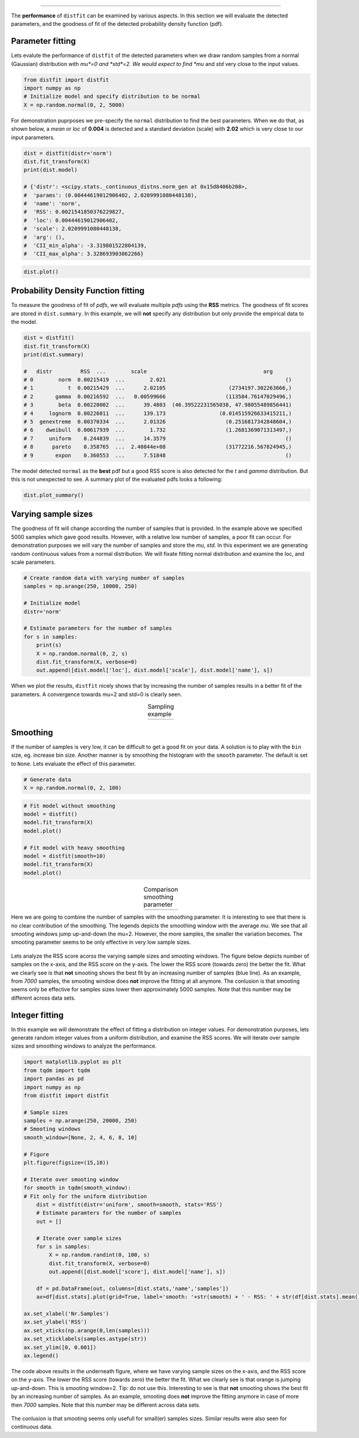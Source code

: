 .. _code_directive:

-------------------------------------


The **performance** of ``distfit`` can be examined by various aspects. In this section we will evaluate the detected parameters, and the goodness of fit of the detected probability density function (pdf). 


Parameter fitting
''''''''''''''''''''''
Lets evalute the performance of ``distfit`` of the detected parameters when we draw random samples from a normal (Gaussian) distribution with *mu*=0 and *std*=2. We would expect to find *mu* and *std* very close to the input values.

.. code:: python

    from distfit import distfit
    import numpy as np
    # Initialize model and specify distribution to be normal
    X = np.random.normal(0, 2, 5000)

For demonstration puprposes we pre-specify the ``normal`` distribution to find the best parameters. When we do that, as shown below, a *mean* or *loc* of **0.004** is detected and a standard deviation (scale) with **2.02** which is very close to our input parameters. 

.. code:: python

    dist = distfit(distr='norm')
    dist.fit_transform(X)
    print(dist.model)

    # {'distr': <scipy.stats._continuous_distns.norm_gen at 0x15d8406b208>,
    #  'params': (0.00444619012906402, 2.0209991080448138),
    #  'name': 'norm',
    #  'RSS': 0.0021541850376229827,
    #  'loc': 0.00444619012906402,
    #  'scale': 2.0209991080448138,
    #  'arg': (),
    #  'CII_min_alpha': -3.319801522804139,
    #  'CII_max_alpha': 3.328693903062266}

.. code:: python

    dist.plot()

.. _gaus_mu_0:

.. figure:: ../figs/gaus_mu_0.png
    :scale: 80%


Probability Density Function fitting
''''''''''''''''''''''''''''''''''''''''''''

To measure the goodness of fit of *pdfs*, we will evaluate multiple *pdfs* using the **RSS** metrics. The goodness of fit scores are stored in ``dist.summary``. In this example, we will **not** specify any distribution but only provide the empirical data to the model.

.. code:: python

    dist = distfit()
    dist.fit_transform(X)
    print(dist.summary)

    # 	distr         RSS  ...        scale                                     arg
    # 0        norm  0.00215419  ...        2.021                                      ()
    # 1           t  0.00215429  ...      2.02105                    (2734197.302263666,)
    # 2       gamma  0.00216592  ...   0.00599666                   (113584.76147029496,)
    # 3        beta  0.00220002  ...      39.4803  (46.39522231565038, 47.98055489856441)
    # 4     lognorm  0.00226011  ...      139.173                 (0.014515926633415211,)
    # 5  genextreme  0.00370334  ...      2.01326                   (0.2516817342848604,)
    # 6    dweibull  0.00617939  ...        1.732                   (1.2681369071313497,)
    # 7     uniform    0.244839  ...      14.3579                                      ()
    # 8      pareto    0.358765  ...  2.40844e+08                   (31772216.567824945,)
    # 9       expon    0.360553  ...      7.51848                                      ()

The model detected ``normal`` as the **best** pdf but a good RSS score is also detected for the *t* and *gamma* distribution. But this is not unexpected to see. A summary plot of the evaluated pdfs looks a following:

.. code:: python

    dist.plot_summary()

.. _gaus_mu_0_summary:

.. figure:: ../figs/gaus_mu_0_summary.png
    :scale: 80%


Varying sample sizes
'''''''''''''''''''''''''''''''''''''

The goodness of fit will change according the number of samples that is provided. In the example above we specified 5000 samples which gave good results. However, with a relative low number of samples, a poor fit can occur. For demonstration purposes we will vary the number of samples and store the *mu*, *std*. In this experiment we are generating random continuous values from a normal distribution. We will fixate fitting normal distribution and examine the loc, and scale parameters.

.. code:: python

    # Create random data with varying number of samples
    samples = np.arange(250, 10000, 250)

    # Initialize model
    distr='norm'
    
    # Estimate parameters for the number of samples
    for s in samples:
        print(s)
        X = np.random.normal(0, 2, s)
        dist.fit_transform(X, verbose=0)
        out.append([dist.model['loc'], dist.model['scale'], dist.model['name'], s])

When we plot the results, ``distfit`` nicely shows that by increasing the number of samples results in a better fit of the parameters. A convergence towards mu=2 and std=0 is clearly seen.


.. |fig1| image:: ../figs/perf_sampling.png
    :scale: 90%

.. |fig2| image:: ../figs/perf_sampling_std.png
    :scale: 90%

.. table:: Sampling example
   :align: center

   +---------+---------+
   | |fig1|  | |fig2|  |
   +---------+---------+



Smoothing
''''''''''''''''''''''''''''''''

If the number of samples is very low, it can be difficult to get a good fit on your data.
A solution is to play with the ``bin`` size, eg. increase bin size. 
Another manner is by smoothing the histogram with the ``smooth`` parameter. The default is set to ``None``.
Lets evaluate the effect of this parameter.

.. code:: python

    # Generate data
    X = np.random.normal(0, 2, 100)

.. code:: python

    # Fit model without smoothing
    model = distfit()
    model.fit_transform(X)
    model.plot()

    # Fit model with heavy smoothing
    model = distfit(smooth=10)
    model.fit_transform(X)
    model.plot()


.. |logo1| image:: ../figs/gaus_mu_0_100samples.png
    :scale: 60%

.. |logo2| image:: ../figs/gaus_mu_0_100samples_smooth10.png
    :scale: 60%

.. table:: Comparison smoothing parameter
   :align: center

   +---------+---------+
   | |logo1| | |logo2| |
   +---------+---------+


Here we are going to combine the number of samples with the smoothing parameter.
It is interesting to see that there is no clear contribution of the smoothing. The legends depicts the smoothing window with the average *mu*. We see that all smooting windows jump up-and-down the mu=2. However, the more samples, the smaller the variation becomes. The smooting parameter seems to be only effective in very low sample sizes.

.. _perf_sampling_mu_smoothing:

.. figure:: ../figs/perf_sampling_mu_smoothing.png
    :scale: 80%

Lets analyze the RSS score acorss the varying sample sizes and smooting windows. The figure below depicts number of samples on the x-axis, and the RSS score on the y-axis. The lower the RSS score (towards zero) the better the fit. What we clearly see is that **not** smooting shows the best fit by an increasing number of samples (blue line). As an example, from *7000* samples, the smooting window does **not** improve the fitting at all anymore. The conlusion is that smooting seems only be effective for samples sizes lower then approximately 5000 samples. Note that this number may be different across data sets.



.. _perf_sampling_mu_smoothing:

.. figure:: ../figs/normal_smooth_sample_sizes.png
    :scale: 80%



Integer fitting
''''''''''''''''''''''''''''''''

In this example we will demonstrate the effect of fitting a distribution on integer values.
For demonstration purposes, lets generate random integer values from a uniform distribution, and examine the RSS scores. We will iterate over sample sizes and smoothing windows to analyze the performance.

.. code:: python

    import matplotlib.pyplot as plt
    from tqdm import tqdm
    import pandas as pd
    import numpy as np
    from distfit import distfit

    # Sample sizes
    samples = np.arange(250, 20000, 250)
    # Smooting windows
    smooth_window=[None, 2, 4, 6, 8, 10]

    # Figure
    plt.figure(figsize=(15,10))

    # Iterate over smooting window
    for smooth in tqdm(smooth_window):
    # Fit only for the uniform distribution
        dist = distfit(distr='uniform', smooth=smooth, stats='RSS')
        # Estimate paramters for the number of samples
        out = []

        # Iterate over sample sizes
        for s in samples:
            X = np.random.randint(0, 100, s)
            dist.fit_transform(X, verbose=0)
            out.append([dist.model['score'], dist.model['name'], s])

        df = pd.DataFrame(out, columns=[dist.stats,'name','samples'])
        ax=df[dist.stats].plot(grid=True, label='smooth: '+str(smooth) + ' - RSS: ' + str(df[dist.stats].mean()))

    ax.set_xlabel('Nr.Samples')
    ax.set_ylabel('RSS')
    ax.set_xticks(np.arange(0,len(samples)))
    ax.set_xticklabels(samples.astype(str))
    ax.set_ylim([0, 0.001])
    ax.legend()

The code above results in the underneath figure, where we have varying sample sizes on the x-axis, and the RSS score on the y-axis. The lower the RSS score (towards zero) the better the fit. What we clearly see is that orange is jumping up-and-down. This is smooting window=2. Tip: do not use this. Interesting to see is that **not** smooting shows the best fit by an increasing number of samples. As an example, smooting does **not** improve the fitting anymore in case of more then *7000* samples. Note that this number may be different across data sets. 

.. _int_smooth_samples_sizes:

.. figure:: ../figs/int_smooth_sample_sizes.png
    :scale: 80%

The conlusion is that smooting seems only usefull for small(er) samples sizes. Similar results were also seen for continuous data.

